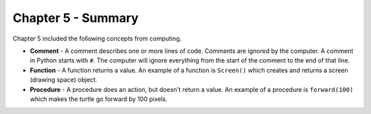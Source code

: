 ..  Copyright (C)  Mark Guzdial, Barbara Ericson, Briana Morrison
    Permission is granted to copy, distribute and/or modify this document
    under the terms of the GNU Free Documentation License, Version 1.3 or
    any later version published by the Free Software Foundation; with
    Invariant Sections being Forward, Prefaces, and Contributor List,
    no Front-Cover Texts, and no Back-Cover Texts.  A copy of the license
    is included in the section entitled "GNU Free Documentation License".

.. setup for automatic question numbering.


Chapter 5 - Summary
============================

Chapter 5 included the following concepts from computing.

..	index::
    single: comment
    single: function
	single: object
	single: procedure
	single: string

- **Comment** - A comment describes one or more lines of code.  Comments are ignored by the computer.
  A comment in Python starts with ``#``.  The computer will ignore everything from the start of the
  comment to the end of that line.
- **Function** - A function returns a value. An example of a function is ``Screen()`` which creates
  and returns a screen (drawing space) object.
- **Procedure** - A procedure does an action, but doesn't return a value.  An example of a procedure
  is ``forward(100)`` which makes the turtle go forward by 100 pixels.
